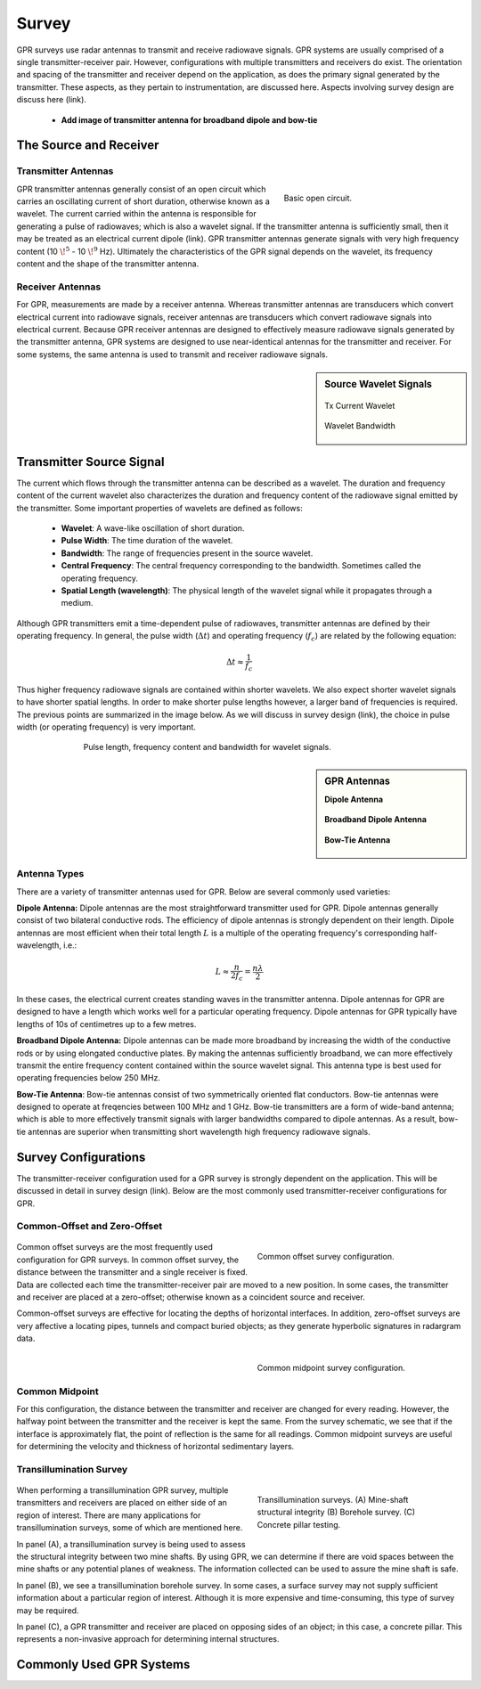 .. _gpr_survey:


.. purpose::
	
	Here, we provide an overview of the instruments used to conduct GPR surveys. The transmitter and receiver are described. The source signal generated by the transmitter is also discussed. We then describe the most common transmitter-receiver configurations used in practical surveys.


Survey
======

GPR surveys use radar antennas to transmit and receive radiowave signals. GPR systems are usually comprised of a single transmitter-receiver pair. However, configurations with multiple transmitters and receivers do exist. The orientation and spacing of the transmitter and receiver depend on the application, as does the primary signal generated by the transmitter. These aspects, as they pertain to instrumentation, are discussed here. Aspects involving survey design are discuss here (link).

	- **Add image of transmitter antenna for broadband dipole and bow-tie**


The Source and Receiver
+++++++++++++++++++++++

Transmitter Antennas
--------------------

.. figure:: ./images/OpenCircuit.png
		:align: right
		:figwidth: 35%

		Basic open circuit.

GPR transmitter antennas generally consist of an open circuit which carries an oscillating current of short duration, otherwise known as a wavelet. The current carried within the antenna is responsible for generating a pulse of radiowaves; which is also a wavelet signal. If the transmitter antenna is sufficiently small, then it may be treated as an electrical current dipole (link). GPR transmitter antennas generate signals with very high frequency content (10 :math:`\!^5` - 10 :math:`\!^9` Hz). Ultimately the characteristics of the GPR signal depends on the wavelet, its frequency content and the shape of the transmitter antenna.


Receiver Antennas
-----------------

For GPR, measurements are made by a receiver antenna. Whereas transmitter antennas are transducers which convert electrical current into radiowave signals, receiver antennas are transducers which convert radiowave signals into electrical current. Because GPR receiver antennas are designed to effectively measure radiowave signals generated by the transmitter antenna, GPR systems are designed to use near-identical antennas for the transmitter and receiver. For some systems, the same antenna is used to transmit and receiver radiowave signals.


.. sidebar:: Source Wavelet Signals

	.. figure:: images/GPR_wavelet_example.png
		:align: center
		:figwidth: 100%
		
		Tx Current Wavelet
	
	.. figure:: images/GPR_wavelet_frequencies_example.png
		:align: center
		:figwidth: 100%
			
		Wavelet Bandwidth


Transmitter Source Signal
+++++++++++++++++++++++++

The current which flows through the transmitter antenna can be described as a wavelet. The duration and frequency content of the current wavelet also characterizes the duration and frequency content of the radiowave signal emitted by the transmitter. Some important properties of wavelets are defined as follows:

	- **Wavelet**: A wave-like oscillation of short duration.
	- **Pulse Width**: The time duration of the wavelet.
	- **Bandwidth**: The range of frequencies present in the source wavelet.
	- **Central Frequency**: The central frequency corresponding to the bandwidth. Sometimes called the operating frequency.
	- **Spatial Length (wavelength)**: The physical length of the wavelet signal while it propagates through a medium.

Although GPR transmitters emit a time-dependent pulse of radiowaves, transmitter antennas are defined by their operating frequency. In general, the pulse width (:math:`\Delta t`) and operating frequency (:math:`f_c`) are related by the following equation:

.. math::
	\Delta t \approx \frac{1}{f_c}

Thus higher frequency radiowave signals are contained within shorter wavelets. We also expect shorter wavelet signals to have shorter spatial lengths. In order to make shorter pulse lengths however, a larger band of frequencies is required. The previous points are summarized in the image below. As we will discuss in survey design (link), the choice in pulse width (or operating frequency) is very important.

.. figure:: images/GPR_pulse_bandwidth.png
		:align: center
		:figwidth: 70%
			
		Pulse length, frequency content and bandwidth for wavelet signals.


.. sidebar:: GPR Antennas

	**Dipole Antenna**

	.. figure:: ./images/AntennaDipole.png
		:align: center

	**Broadband Dipole Antenna**

	.. figure:: ./images/AntennaBroadband.png
		:align: center

	**Bow-Tie Antenna**

	.. figure:: ./images/AntennaBowTie.png
		:align: center

Antenna Types
-------------

There are a variety of transmitter antennas used for GPR. Below are several commonly used varieties:

**Dipole Antenna:** Dipole antennas are the most straightforward transmitter used for GPR. Dipole antennas generally consist of two bilateral conductive rods. The efficiency of dipole antennas is strongly dependent on their length. Dipole antennas are most efficient when their total length :math:`L` is a multiple of the operating frequency's corresponding half-wavelength, i.e.:

.. math::
	L \approx \frac{n}{2 f_c} = \frac{n \lambda}{2}

In these cases, the electrical current creates standing waves in the transmitter antenna. Dipole antennas for GPR are designed to have a length which works well for a particular operating frequency. Dipole antennas for GPR typically have lengths of 10s of centimetres up to a few metres.

**Broadband Dipole Antenna:** Dipole antennas can be made more broadband by increasing the width of the conductive rods or by using elongated conductive plates. By making the antennas sufficiently broadband, we can more effectively transmit the entire frequency content contained within the source wavelet signal. This antenna type is best used for operating frequencies below 250 MHz. 

**Bow-Tie Antenna**: Bow-tie antennas consist of two symmetrically oriented flat conductors. Bow-tie antennas were designed to operate at freqencies between 100 MHz and 1 GHz. Bow-tie transmitters are a form of wide-band antenna; which is able to more effectively transmit signals with larger bandwidths compared to dipole antennas. As a result, bow-tie antennas are superior when transmitting short wavelength high frequency radiowave signals.


Survey Configurations
+++++++++++++++++++++

The transmitter-receiver configuration used for a GPR survey is strongly dependent on the application. This will be discussed in detail in survey design (link). Below are the most commonly used transmitter-receiver configurations for GPR.

Common-Offset and Zero-Offset
-----------------------------

	.. figure:: images/GPR_common_offset.png
		:align: right
		:figwidth: 40%

        	Common offset survey configuration.

Common offset surveys are the most frequently used configuration for GPR surveys.
In common offset survey, the distance between the transmitter and a single receiver is fixed.
Data are collected each time the transmitter-receiver pair are moved to a new position.
In some cases, the transmitter and receiver are placed at a zero-offset; otherwise known as a coincident source and receiver.

Common-offset surveys are effective for locating the depths of horizontal interfaces.
In addition, zero-offset surveys are very affective a locating pipes, tunnels and compact buried objects; as they generate hyperbolic signatures in radargram data.


    .. figure:: images/GPR_common_midpoint.png
		:align: right
		:figwidth: 40%
	
		Common midpoint survey configuration.
		

Common Midpoint
---------------


For this configuration, the distance between the transmitter and receiver are changed for every reading.
However, the halfway point between the transmitter and the receiver is kept the same.
From the survey schematic, we see that if the interface is approximately flat, the point of reflection is the same for all readings.
Common midpoint surveys are useful for determining the velocity and thickness of horizontal sedimentary layers.


Transillumination Survey
------------------------

	.. figure:: images/GPR_survey_transillumination.jpg
		:align: right
		:figwidth: 40%
	
		Transillumination surveys. (A) Mine-shaft structural integrity (B) Borehole survey. (C) Concrete pillar testing.


When performing a transillumination GPR survey, multiple transmitters and receivers are placed on either side of an region of interest.
There are many applications for transillumination surveys, some of which are mentioned here.

In panel (A), a transillumination survey is being used to assess the structural integrity between two mine shafts.
By using GPR, we can determine if there are void spaces between the mine shafts or any potential planes of weakness.
The information collected can be used to assure the mine shaft is safe.

In panel (B), we see a transillumination borehole survey.
In some cases, a surface survey may not supply sufficient information about a particular region of interest.
Although it is more expensive and time-consuming, this type of survey may be required.

In panel (C), a GPR transmitter and receiver are placed on opposing sides of an object; in this case, a concrete pillar.
This represents a non-invasive approach for determining internal structures.






Commonly Used GPR Systems
+++++++++++++++++++++++++






